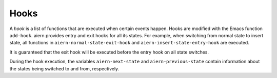 Hooks
=====

A *hook* is a list of functions that are executed when certain events
happen.  Hooks are modified with the Emacs function ``add-hook``.
aiern provides entry and exit hooks for all its states.  For example,
when switching from normal state to insert state, all functions in
``aiern-normal-state-exit-hook`` and ``aiern-insert-state-entry-hook``
are executed.

It is guaranteed that the exit hook will be executed before the entry
hook on all state switches.

During the hook execution, the variables ``aiern-next-state`` and
``aiern-previous-state`` contain information about the states being
switched to and from, respectively.
